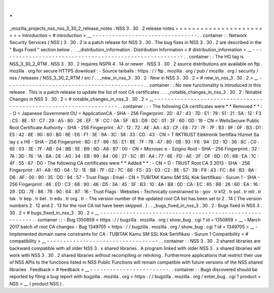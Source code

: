 .
.
_mozilla_projects_nss_nss_3_30_2_release_notes
:
NSS
3
.
30
.
2
release
notes
=
=
=
=
=
=
=
=
=
=
=
=
=
=
=
=
=
=
=
=
=
=
=
=
Introduction
<
#
introduction
>
__
-
-
-
-
-
-
-
-
-
-
-
-
-
-
-
-
-
-
-
-
-
-
-
-
-
-
-
-
-
-
-
-
.
.
container
:
:
Network
Security
Services
(
NSS
)
3
.
30
.
2
is
a
patch
release
for
NSS
3
.
30
.
The
bug
fixes
in
NSS
3
.
30
.
2
are
described
in
the
"
Bugs
Fixed
"
section
below
.
.
.
_distribution_information
:
Distribution
Information
<
#
distribution_information
>
__
-
-
-
-
-
-
-
-
-
-
-
-
-
-
-
-
-
-
-
-
-
-
-
-
-
-
-
-
-
-
-
-
-
-
-
-
-
-
-
-
-
-
-
-
-
-
-
-
-
-
-
-
-
-
-
-
.
.
container
:
:
The
HG
tag
is
NSS_3_30_2_RTM
.
NSS
3
.
30
.
2
requires
NSPR
4
.
14
or
newer
.
NSS
3
.
30
.
2
source
distributions
are
available
on
ftp
.
mozilla
.
org
for
secure
HTTPS
download
:
-
Source
tarballs
:
https
:
/
/
ftp
.
mozilla
.
org
/
pub
/
mozilla
.
org
/
security
/
nss
/
releases
/
NSS_3_30_2_RTM
/
src
/
.
.
_new_in_nss_3
.
30
.
2
:
New
in
NSS
3
.
30
.
2
<
#
new_in_nss_3
.
30
.
2
>
__
-
-
-
-
-
-
-
-
-
-
-
-
-
-
-
-
-
-
-
-
-
-
-
-
-
-
-
-
-
-
-
-
-
-
-
-
-
-
-
-
-
-
.
.
container
:
:
No
new
functionality
is
introduced
in
this
release
.
This
is
a
patch
release
to
update
the
list
of
root
CA
certificates
.
.
.
_notable_changes_in_nss_3
.
30
.
2
:
Notable
Changes
in
NSS
3
.
30
.
2
<
#
notable_changes_in_nss_3
.
30
.
2
>
__
-
-
-
-
-
-
-
-
-
-
-
-
-
-
-
-
-
-
-
-
-
-
-
-
-
-
-
-
-
-
-
-
-
-
-
-
-
-
-
-
-
-
-
-
-
-
-
-
-
-
-
-
-
-
-
-
-
-
-
-
-
-
-
-
-
-
.
.
container
:
:
-
The
following
CA
certificates
were
*
*
Removed
*
*
:
-
O
=
Japanese
Government
OU
=
ApplicationCA
-
SHA
-
256
Fingerprint
:
2D
:
47
:
43
:
7D
:
E1
:
79
:
51
:
21
:
5A
:
12
:
F3
:
C5
:
8E
:
51
:
C7
:
29
:
A5
:
80
:
26
:
EF
:
1F
:
CC
:
0A
:
5F
:
B3
:
D9
:
DC
:
01
:
2F
:
60
:
0D
:
19
-
CN
=
WellsSecure
Public
Root
Certificate
Authority
-
SHA
-
256
Fingerprint
:
A7
:
12
:
72
:
AE
:
AA
:
A3
:
CF
:
E8
:
72
:
7F
:
7F
:
B3
:
9F
:
0F
:
B3
:
D1
:
E5
:
42
:
6E
:
90
:
60
:
B0
:
6E
:
E6
:
F1
:
3E
:
9A
:
3C
:
58
:
33
:
CD
:
43
-
CN
=
T
RKTRUST
Elektronik
Sertifika
Hizmet
Sa
lay
c
s
H6
-
SHA
-
256
Fingerprint
:
8D
:
E7
:
86
:
55
:
E1
:
BE
:
7F
:
78
:
47
:
80
:
0B
:
93
:
F6
:
94
:
D2
:
1D
:
36
:
8C
:
C0
:
6E
:
03
:
3E
:
7F
:
AB
:
04
:
BB
:
5E
:
B9
:
9D
:
A6
:
B7
:
00
-
CN
=
Microsec
e
-
Szigno
Root
-
SHA
-
256
Fingerprint
:
32
:
7A
:
3D
:
76
:
1A
:
BA
:
DE
:
A0
:
34
:
EB
:
99
:
84
:
06
:
27
:
5C
:
B1
:
A4
:
77
:
6E
:
FD
:
AE
:
2F
:
DF
:
6D
:
01
:
68
:
EA
:
1C
:
4F
:
55
:
67
:
D0
-
The
following
CA
certificates
were
*
*
Added
*
*
:
-
CN
=
D
-
TRUST
Root
CA
3
2013
-
SHA
-
256
Fingerprint
:
A1
:
A8
:
6D
:
04
:
12
:
1E
:
B8
:
7F
:
02
:
7C
:
66
:
F5
:
33
:
03
:
C2
:
8E
:
57
:
39
:
F9
:
43
:
FC
:
84
:
B3
:
8A
:
D6
:
AF
:
00
:
90
:
35
:
DD
:
94
:
57
-
Trust
Flags
:
Email
-
CN
=
TUBITAK
Kamu
SM
SSL
Kok
Sertifikasi
-
Surum
1
-
SHA
-
256
Fingerprint
:
46
:
ED
:
C3
:
68
:
90
:
46
:
D5
:
3A
:
45
:
3F
:
B3
:
10
:
4A
:
B8
:
0D
:
CA
:
EC
:
65
:
8B
:
26
:
60
:
EA
:
16
:
29
:
DD
:
7E
:
86
:
79
:
90
:
64
:
87
:
16
-
Trust
Flags
:
Websites
-
Technically
constrained
to
:
gov
.
tr
k12
.
tr
pol
.
tr
mil
.
tr
tsk
.
tr
kep
.
tr
bel
.
tr
edu
.
tr
org
.
tr
-
The
version
number
of
the
updated
root
CA
list
has
been
set
to
2
.
14
(
The
version
numbers
2
.
12
and
2
.
13
for
the
root
CA
list
have
been
skipped
.
)
.
.
_bugs_fixed_in_nss_3
.
30
.
2
:
Bugs
fixed
in
NSS
3
.
30
.
2
<
#
bugs_fixed_in_nss_3
.
30
.
2
>
__
-
-
-
-
-
-
-
-
-
-
-
-
-
-
-
-
-
-
-
-
-
-
-
-
-
-
-
-
-
-
-
-
-
-
-
-
-
-
-
-
-
-
-
-
-
-
-
-
-
-
-
-
-
-
-
-
.
.
container
:
:
-
Bug
1350859
<
https
:
/
/
bugzilla
.
mozilla
.
org
/
show_bug
.
cgi
?
id
=
1350859
>
__
-
March
2017
batch
of
root
CA
changes
-
Bug
1349705
<
https
:
/
/
bugzilla
.
mozilla
.
org
/
show_bug
.
cgi
?
id
=
1349705
>
__
-
Implemented
domain
name
constraints
for
CA
:
TUBITAK
Kamu
SM
SSL
Kok
Sertifikasi
-
Surum
1
Compatibility
<
#
compatibility
>
__
-
-
-
-
-
-
-
-
-
-
-
-
-
-
-
-
-
-
-
-
-
-
-
-
-
-
-
-
-
-
-
-
-
-
.
.
container
:
:
NSS
3
.
30
.
2
shared
libraries
are
backward
compatible
with
all
older
NSS
3
.
x
shared
libraries
.
A
program
linked
with
older
NSS
3
.
x
shared
libraries
will
work
with
NSS
3
.
30
.
2
shared
libraries
without
recompiling
or
relinking
.
Furthermore
applications
that
restrict
their
use
of
NSS
APIs
to
the
functions
listed
in
NSS
Public
Functions
will
remain
compatible
with
future
versions
of
the
NSS
shared
libraries
.
Feedback
<
#
feedback
>
__
-
-
-
-
-
-
-
-
-
-
-
-
-
-
-
-
-
-
-
-
-
-
-
-
.
.
container
:
:
Bugs
discovered
should
be
reported
by
filing
a
bug
report
with
bugzilla
.
mozilla
.
org
<
https
:
/
/
bugzilla
.
mozilla
.
org
/
enter_bug
.
cgi
?
product
=
NSS
>
__
(
product
NSS
)
.
